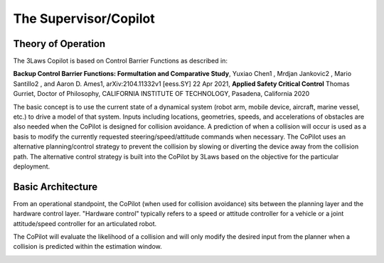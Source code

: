The Supervisor/Copilot
======================

Theory of Operation
-------------------

The 3Laws Copilot is based on Control Barrier Functions as described in:

**Backup Control Barrier Functions: Formultation and Comparative Study**,
Yuxiao Chen1 , Mrdjan Jankovic2 , Mario Santillo2 , and Aaron D. Ames1,
arXiv:2104.11332v1 [eess.SY] 22 Apr 2021, **Applied Safety Critical Control**
Thomas Gurriet, Doctor of Philosophy, CALIFORNIA INSTITUTE OF TECHNOLOGY, Pasadena, California 2020

The basic concept is to use the current state of a dynamical system (robot arm,
mobile device, aircraft, marine vessel, etc.) to drive a model of that system.
Inputs including locations, geometries, speeds, and accelerations of obstacles
are also needed when the CoPilot is designed for collision avoidance. A prediction
of when a collision will occur is used as a basis to modify the currently
requested steering/speed/attitude commands when necessary.  The CoPilot uses
an alternative planning/control strategy to prevent the collision by
slowing or diverting the device away from the collision path.  The alternative
control strategy is built into the CoPilot by 3Laws based on the objective
for the particular deployment.

Basic Architecture
------------------

From an operational standpoint, the CoPilot (when used for collision avoidance)
sits between the planning layer and the hardware control layer.  "Hardware control"
typically refers to a speed or attitude controller for a vehicle or a joint
attitude/speed controller for an articulated robot.

.. image:: data/supervisor_architecture_1.png
   :width: 700px
   :alt: CoPilot Architecture showing inputs and outputs from a typical Copilot

The CoPilot will evaluate the likelihood of a collision and will only modify
the desired input from the planner when a collision is predicted within the
estimation window.

.. image:: data/supervisor_architecture_1b.png
   :width: 700px
   :alt: CoPilot Architecture showing inputs and outputs from a typical Copilot
